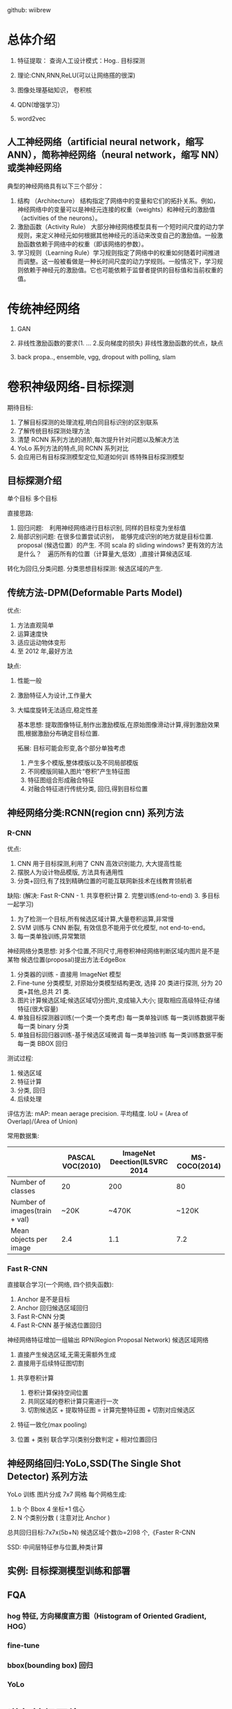 github: wiibrew

* 总体介绍
1. 特征提取： 查询人工设计模式：Hog..
  目标探测

2. 理论:CNN,RNN,ReLU(可以让网络撘的很深)

3. 图像处理基础知识， 卷积核

4. QDN(增强学习）

5. word2vec
** 人工神经网络（artificial neural network，缩写 ANN），简称神经网络（neural network，缩写 NN）或类神经网络
   典型的神经网络具有以下三个部分：
   1. 结构 （Architecture） 结构指定了网络中的变量和它们的拓扑关系。例如，神经网络中的变量可以是神经元连接的权重（weights）和神经元的激励值（activities of the neurons）。
   2. 激励函数（Activity Rule） 大部分神经网络模型具有一个短时间尺度的动力学规则，来定义神经元如何根据其他神经元的活动来改变自己的激励值。一般激励函数依赖于网络中的权重（即该网络的参数）。
   3. 学习规则（Learning Rule）学习规则指定了网络中的权重如何随着时间推进而调整。这一般被看做是一种长时间尺度的动力学规则。一般情况下，学习规则依赖于神经元的激励值。它也可能依赖于监督者提供的目标值和当前权重的值。
* 传统神经网络
  1. GAN

  2. 非线性激励函数的要求(1. ...  2.反向梯度的损失)
     非线性激励函数的优点，缺点

  3. back propa.., ensemble, vgg,
     dropout with polling, slam
* 卷积神级网络-目标探测
期待目标:
1. 了解目标探测的处理流程,明白同目标识别的区别联系
2. 了解传统目标探测处理方法
3. 清楚 RCNN 系列方法的进阶,每次提升针对问题以及解决方法
4. YoLo 系列方法的特点,同 RCNN 系列对比
5. 会应用已有目标探测模型定位,知道如何训 练特殊目标探测模型
** 目标探测介绍
   单个目标
   多个目标

   直接思路:
     1. 回归问题:　利用神经网络进行目标识别, 同样的目标变为坐标值
     2. 局部识别问题: 在很多位置尝试识别，　能够完成识别的地方就是目标位置.　proposal (候选位置）的产生.
        不同 scala 的 sliding windows? 更有效的方法是什么？　遍历所有的位置（计算量大,低效）,直接计算候选区域.
   
     转化为回归,分类问题. 分类思想目标探测: 候选区域的产生.
** 传统方法-DPM(Deformable Parts Model)
  优点:
  1. 方法直观简单
  2. 运算速度快
  3. 适应运动物体变形
  4. 至 2012 年,最好方法
  
  缺点:
  1. 性能一般
  2. 激励特征人为设计,工作量大
  3. 大幅度旋转无法适应,稳定性差

   基本思想: 提取图像特征,制作出激励模版,在原始图像滑动计算,得到激励效果图,根据激励分布确定目标位置.

   拓展: 目标可能会形变,各个部分单独考虑
   1. 产生多个模版,整体模版以及不同局部模版
   2. 不同模版同输入图片“卷积”产生特征图
   3. 特征图组合形成融合特征
   4. 对融合特征进行传统分类, 回归,得到目标位置
** 神经网络分类:RCNN(region cnn) 系列方法
*** R-CNN
  优点:
    1. CNN 用于目标探测,利用了 CNN 高效识别能力, 大大提高性能
    2. 摆脱人为设计物品模版, 方法具有通用性
    3. 分类+回归,有了找到精确位置的可能互联网新技术在线教育领航者
  缺陷: (解决:  Fast R-CNN - 1. 共享卷积计算 2. 完整训练(end-to-end) 3. 多目标一起学习)
    1. 为了检测一个目标,所有候选区域计算,大量卷积运算,非常慢
    2. SVM 训练与 CNN 断裂, 有效信息不能用于优化模型, not end-to-end。
    3. 每一类单独训练,异常繁琐

   神经网络分类思想: 对多个位置,不同尺寸,用卷积神经网络判断区域内图片是不是某物
   候选位置(proposal)提出方法:EdgeBox

   1. 分类器的训练 - 直接用 ImageNet 模型
   2. Fine-tune 分类模型, 对原始分类模型结构更改, 选择 20 类进行探测, 分为 20 类+其他,总共 21 类.
   3. 图片计算候选区域;候选区域切分图片,变成输入大小; 提取相应高级特征;存储特征(很大容量)
   4. 单独目标探测器训练(一个类一个类考虑)
      每一类单独训练
      每一类训练数据平衡
      每一类 binary 分类
   5. 单独目标回归器训练-基于候选区域微调
      每一类单独训练
      每一类训练数据平衡
      每一类 BBOX 回归

   测试过程:
    1. 候选区域
    2. 特征计算
    3. 分类, 回归
    4. 后续处理

   评估方法:
   mAP: mean aerage precision. 平均精度.
   IoU = (Area of Overlap)/(Area of Union)

   常用数据集:
|                               | PASCAL VOC(2010) | ImageNet Deection(ILSVRC 2014 | MS-COCO(2014) |
|-------------------------------+------------------+-------------------------------+---------------|
| Number of classes             |               20 |                           200 |            80 |
| Number of images(train + val) |             ~20K |                         ~470K |         ~120K |
| Mean objects per image        |              2.4 |                           1.1 |           7.2 |

*** Fast R-CNN
    直接联合学习(一个网络, 四个损失函数):
    1. Anchor 是不是目标
    2. Anchor 回归候选区域回归
    3. Fast R-CNN 分类
    4. Fast R-CNN 基于候选位置回归

    神经网络特征增加一组输出
    RPN(Region Proposal Network) 候选区域网络
    1. 直接产生候选区域,无需无需额外生成
    2. 直接用于后续特征图切割
**** 共享卷积计算
     1. 卷积计算保持空间位置
     2. 共同区域的卷积计算只需进行一次
     3. 切割候选区 + 提取特征图 = 计算完整特征图 + 切割对应候选区
**** 特征一致化(max pooling)
**** 位置 + 类别 联合学习(类别分数判定 + 相对位置回归

** 神经网络回归:YoLo,SSD(The Single Shot Detector) 系列方法
   YoLo 训练
    图片分成 7x7 网格
    每个网格生成:
    1. b 个 Bbox 4 坐标+1 信心
    2. N 个类别分数 ( 注意对比 Anchor )
    总共回归目标:7x7x(5b+N)
    候选区域个数(b=2)98 个,《Faster R-CNN

    SSD: 中间层特征参与位置,种类计算
** 实例: 目标探测模型训练和部署

** FQA
*** hog 特征, 方向梯度直方图（Histogram of Oriented Gradient, HOG）
*** fine-tune
*** bbox(bounding box) 回归
*** YoLo
* 递归神经网络(RNN)
** RNN
提纲:
  1. 递归神经网络 RNN 原理
  2. 升级版 RNN:LSTM
  3. 语言处理特征提取:Word2Vec
  4. 实例:LSTM 用于语言处理

期待目标:
  1. 理解从传统神经网络到递归神经网络 RNN 的转化
  2. RNN 特点,缺陷,LSTM 的设计
  3. 理解 word2vec 设计,特点,明白如何
  4. 了解 LSTM 与 word2vec 结合用于语言相关应用

传统神经网络:
  - 输入, 输出, 隐含层
  - 如果 x 为序列,输出影响?
  - 是否有记忆能力?

递归神经网络:
  - 中间层激励保存
  - 下一刻重新输入
  - 记忆功能

正向计算-损失函数; 反向计算-梯度下降求导数

反向计算(Backpropagation Through Time, BPTT):
  链式法则, 梯度前向传导
** LSTM
   RNN 局限: 距离太远难以产生关联 --> 设计 Gate, 保存重要记忆.
** LSTM-GRU(Gated Recurrent Unit) 
http://wiseodd.github.io/techblog/2016/08/12/lstm-backprop/
** word2vec
* 卷积网络+递归网络
提纲:
  1. CNN+RNN
  2. 图片标注
  3. 视频行为识别
  4. 图片/视频问答
  5. 实例学习 Image Caption 图片自动标注

期待目标:
  1. 了解传统神经网络空间时间扩展概念
  2. CNN,RNN 特征提取方面异同,结合的特点,在图片标注/视频分类/图片问答 应用中的作用
  3. 明白图片标注的训练流程,能够运用现有 package 完成训练和测试
** CNN + RNN
*** cnn, rnn 的异同
    cnn - 输入主要是二维分布(比如图片), 设计二维的卷积核, 每个位置会产生一个激励. 输入是二维的, 时间上没有考虑. 
    rnn - 中间计算结果进行保持, 下次训练的时候中间量会参与计算. 输入是一维的, 时间上有一个考虑.

**** 相同点:
      1. 传统神经网络的扩展
      2. 前向计算产生结果, 反向计算模型更新(梯度下降法, 一个初始参数, 根据计算结果跟标准值比较得到一个 loss, 根据 loss 对每一个参数求偏导, 然后根据 learning rate, 更新模型参数.
      3. 每层神经网络横向可以多个神经元共存, 纵向可以有多层神经网络连接
      
**** 不同点:
      1. cnn 空间扩展, 神经元与与特征卷积;RNN 时间扩展,神经元与多个时间输出计算
      2. RNN 可以用于描述时间上连续状态的输出, 有记忆功能,CNN 用于静态输出
      3. CNN 高级 100+深度,RNN 深度有限(激励层用的 sigmod 的, 层数多了可能衰减比较多, 目前五层以上的很少)
*** 组合意义
    1. 大量信息同时具有时间空间特性: 视频, 图片结合等
    2. 带有图像的对话, 文本表达更具体
    3. 视频相对图片描述的内容更完整
*** 组合方式及实现
**** 组合方式
    1. cnn 特征提取,用于 RNN 语句生成 -> 图片标注
    2. RNN 特征提取用于 CNN 内容分类 -> 视频分类
    3. CNN 特征提取用于对话问答 -> 图片问答
**** 实现
    1. 特征提取:LSTM 输出,FC 层输出
    2. 特征合并:Concatenate 层;Attention 相乘
    3. 结果输出:连续语句输出 LSTM,组合分类回归 DNN
** 图片标注
   问题描述: 拥有大量图片及标注信息, 能否通过学习建立一个能够自动图片标注的模型.

   基本思路:
     1. 目标是产生标注的语句,是一个语句生成的任务,LSTM?
     2. 描述的对象大量图像信息,图像信息表达, CNN?
     3. CNN 网络中全连接层特征描述图片,特征与 LSTM 输入结合?
** 视频行为识别
** 图片/视频问答
** 实例学习 Image Caption 图片自动标注
** FQA
   1. 迁移学习
   2. dense cap
   3. gnn(生成图片),  生成视频
